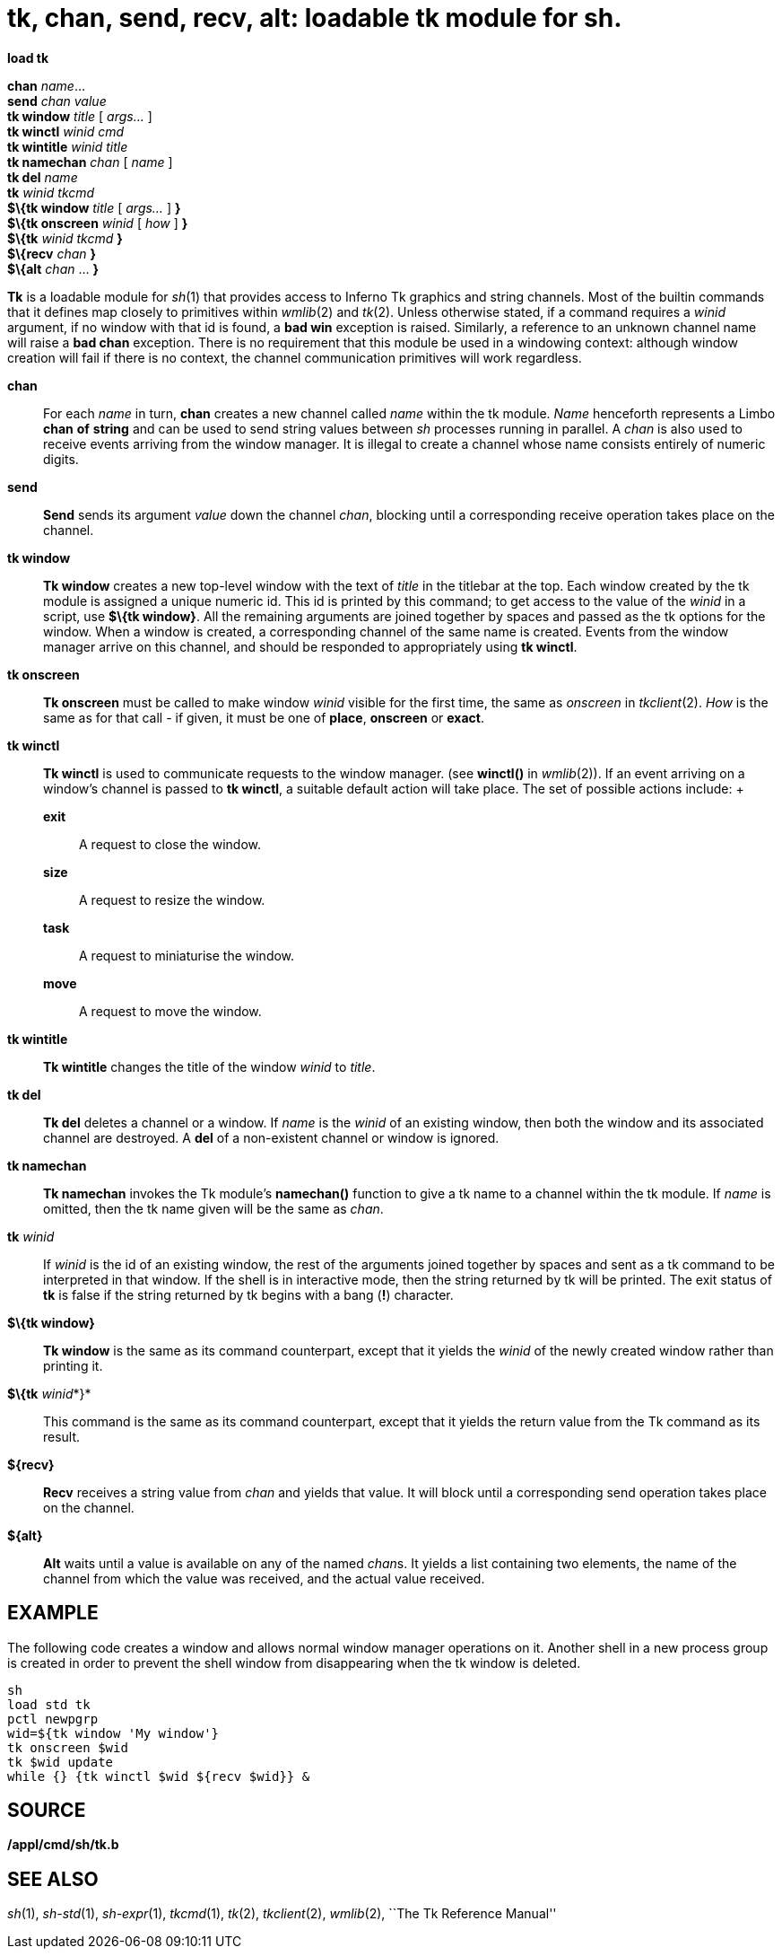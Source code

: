 = tk, chan, send, recv, alt: loadable tk module for sh.


*load tk*

*chan* _name_... +
*send* _chan value_ +
*tk window* _title_ [ _args..._ ] +
*tk winctl* _winid cmd_ +
*tk wintitle* _winid title_ +
*tk namechan* _chan_ [ _name_ ] +
*tk del* _name_ +
*tk* _winid tkcmd_ +
*$\{tk window* _title_ [ _args..._ ] *}* +
*$\{tk onscreen* _winid_ [ _how_ ] *}* +
*$\{tk* _winid tkcmd_ *}* +
*$\{recv* _chan_ *}* +
*$\{alt* _chan_ ... *}* +


*Tk* is a loadable module for _sh_(1) that provides access to Inferno Tk
graphics and string channels. Most of the builtin commands that it
defines map closely to primitives within _wmlib_(2) and _tk_(2). Unless
otherwise stated, if a command requires a _winid_ argument, if no window
with that id is found, a *bad win* exception is raised. Similarly, a
reference to an unknown channel name will raise a *bad chan* exception.
There is no requirement that this module be used in a windowing context:
although window creation will fail if there is no context, the channel
communication primitives will work regardless.

*chan*::
  For each _name_ in turn, *chan* creates a new channel called _name_
  within the tk module. _Name_ henceforth represents a Limbo *chan* *of*
  *string* and can be used to send string values between _sh_ processes
  running in parallel. A _chan_ is also used to receive events arriving
  from the window manager. It is illegal to create a channel whose name
  consists entirely of numeric digits.
*send*::
  *Send* sends its argument _value_ down the channel _chan_, blocking
  until a corresponding receive operation takes place on the channel.
*tk window*::
  *Tk window* creates a new top-level window with the text of _title_ in
  the titlebar at the top. Each window created by the tk module is
  assigned a unique numeric id. This id is printed by this command; to
  get access to the value of the _winid_ in a script, use *$\{tk
  window}*. All the remaining arguments are joined together by spaces
  and passed as the tk options for the window. When a window is created,
  a corresponding channel of the same name is created. Events from the
  window manager arrive on this channel, and should be responded to
  appropriately using *tk winctl*.
*tk onscreen*::
  *Tk onscreen* must be called to make window _winid_ visible for the
  first time, the same as _onscreen_ in _tkclient_(2). _How_ is the same
  as for that call - if given, it must be one of *place*, *onscreen* or
  *exact*.
*tk winctl*::
  *Tk winctl* is used to communicate requests to the window manager.
  (see *winctl()* in _wmlib_(2)). If an event arriving on a window's
  channel is passed to *tk winctl*, a suitable default action will take
  place. The set of possible actions include:
  +
  *exit*;;
    A request to close the window.
  *size*;;
    A request to resize the window.
  *task*;;
    A request to miniaturise the window.
  *move*;;
    A request to move the window.
*tk wintitle*::
  *Tk wintitle* changes the title of the window _winid_ to _title_.
*tk del*::
  *Tk del* deletes a channel or a window. If _name_ is the _winid_ of an
  existing window, then both the window and its associated channel are
  destroyed. A *del* of a non-existent channel or window is ignored.
*tk namechan*::
  *Tk namechan* invokes the Tk module's *namechan()* function to give a
  tk name to a channel within the tk module. If _name_ is omitted, then
  the tk name given will be the same as _chan_.
**tk**__ winid__::
  If _winid_ is the id of an existing window, the rest of the arguments
  joined together by spaces and sent as a tk command to be interpreted
  in that window. If the shell is in interactive mode, then the string
  returned by tk will be printed. The exit status of *tk* is false if
  the string returned by tk begins with a bang (*!*) character.
*$\{tk window}*::
  *Tk window* is the same as its command counterpart, except that it
  yields the _winid_ of the newly created window rather than printing
  it.
**$\{tk**__ winid__*}*::
  This command is the same as its command counterpart, except that it
  yields the return value from the Tk command as its result.
*$\{recv}*::
  *Recv* receives a string value from _chan_ and yields that value. It
  will block until a corresponding send operation takes place on the
  channel.
*$\{alt}*::
  *Alt* waits until a value is available on any of the named __chan__s.
  It yields a list containing two elements, the name of the channel from
  which the value was received, and the actual value received.

== EXAMPLE

The following code creates a window and allows normal window manager
operations on it. Another shell in a new process group is created in
order to prevent the shell window from disappearing when the tk window
is deleted.

....
sh
load std tk
pctl newpgrp
wid=${tk window 'My window'}
tk onscreen $wid
tk $wid update
while {} {tk winctl $wid ${recv $wid}} &
....

== SOURCE

*/appl/cmd/sh/tk.b*

== SEE ALSO

_sh_(1), _sh-std_(1), _sh-expr_(1), _tkcmd_(1), _tk_(2), _tkclient_(2),
_wmlib_(2), ``The Tk Reference Manual''
